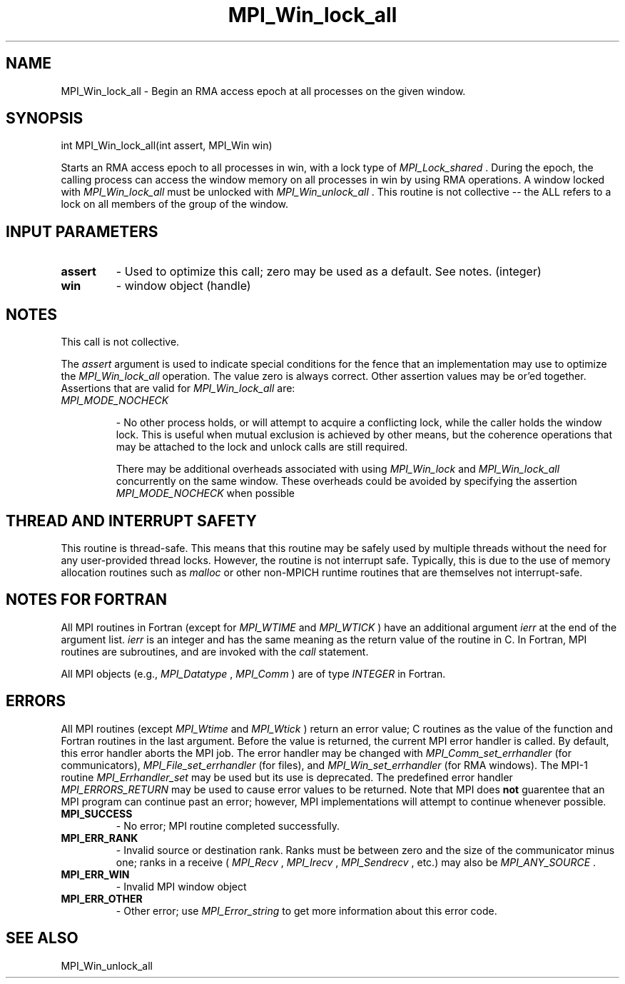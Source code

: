 .TH MPI_Win_lock_all 3 "11/29/2020" " " "MPI"
.SH NAME
MPI_Win_lock_all \-  Begin an RMA access epoch at all processes on the given window. 
.SH SYNOPSIS
.nf
int MPI_Win_lock_all(int assert, MPI_Win win)
.fi

Starts an RMA access epoch to all processes in win, with a lock type of
.I MPI_Lock_shared
\&.
During the epoch, the calling process can access the window
memory on all processes in win by using RMA operations. A window locked with
.I MPI_Win_lock_all
must be unlocked with 
.I MPI_Win_unlock_all
\&.
This routine is not
collective -- the ALL refers to a lock on all members of the group of the
window.

.SH INPUT PARAMETERS
.PD 0
.TP
.B assert 
- Used to optimize this call; zero may be used as a default.
See notes. (integer)
.PD 1
.PD 0
.TP
.B win 
- window object (handle)
.PD 1

.SH NOTES

This call is not collective.

The 
.I assert
argument is used to indicate special conditions for the fence that
an implementation may use to optimize the 
.I MPI_Win_lock_all
operation.  The
value zero is always correct.  Other assertion values may be or'ed together.
Assertions that are valid for 
.I MPI_Win_lock_all
are:

.PD 0
.TP
.B 
.I MPI_MODE_NOCHECK

- No other process holds, or will attempt to acquire a
conflicting lock, while the caller holds the window lock. This is useful
when mutual exclusion is achieved by other means, but the coherence
operations that may be attached to the lock and unlock calls are still
required.
.PD 1

There may be additional overheads associated with using 
.I MPI_Win_lock
and
.I MPI_Win_lock_all
concurrently on the same window. These overheads could be
avoided by specifying the assertion 
.I MPI_MODE_NOCHECK
when possible

.SH THREAD AND INTERRUPT SAFETY

This routine is thread-safe.  This means that this routine may be
safely used by multiple threads without the need for any user-provided
thread locks.  However, the routine is not interrupt safe.  Typically,
this is due to the use of memory allocation routines such as 
.I malloc
or other non-MPICH runtime routines that are themselves not interrupt-safe.

.SH NOTES FOR FORTRAN
All MPI routines in Fortran (except for 
.I MPI_WTIME
and 
.I MPI_WTICK
) have
an additional argument 
.I ierr
at the end of the argument list.  
.I ierr
is an integer and has the same meaning as the return value of the routine
in C.  In Fortran, MPI routines are subroutines, and are invoked with the
.I call
statement.

All MPI objects (e.g., 
.I MPI_Datatype
, 
.I MPI_Comm
) are of type 
.I INTEGER
in Fortran.

.SH ERRORS

All MPI routines (except 
.I MPI_Wtime
and 
.I MPI_Wtick
) return an error value;
C routines as the value of the function and Fortran routines in the last
argument.  Before the value is returned, the current MPI error handler is
called.  By default, this error handler aborts the MPI job.  The error handler
may be changed with 
.I MPI_Comm_set_errhandler
(for communicators),
.I MPI_File_set_errhandler
(for files), and 
.I MPI_Win_set_errhandler
(for
RMA windows).  The MPI-1 routine 
.I MPI_Errhandler_set
may be used but
its use is deprecated.  The predefined error handler
.I MPI_ERRORS_RETURN
may be used to cause error values to be returned.
Note that MPI does 
.B not
guarentee that an MPI program can continue past
an error; however, MPI implementations will attempt to continue whenever
possible.

.PD 0
.TP
.B MPI_SUCCESS 
- No error; MPI routine completed successfully.
.PD 1
.PD 0
.TP
.B MPI_ERR_RANK 
- Invalid source or destination rank.  Ranks must be between
zero and the size of the communicator minus one; ranks in a receive
(
.I MPI_Recv
, 
.I MPI_Irecv
, 
.I MPI_Sendrecv
, etc.) may also be 
.I MPI_ANY_SOURCE
\&.

.PD 1
.PD 0
.TP
.B MPI_ERR_WIN 
- Invalid MPI window object
.PD 1
.PD 0
.TP
.B MPI_ERR_OTHER 
- Other error; use 
.I MPI_Error_string
to get more information
about this error code. 
.PD 1

.SH SEE ALSO
MPI_Win_unlock_all
.br
